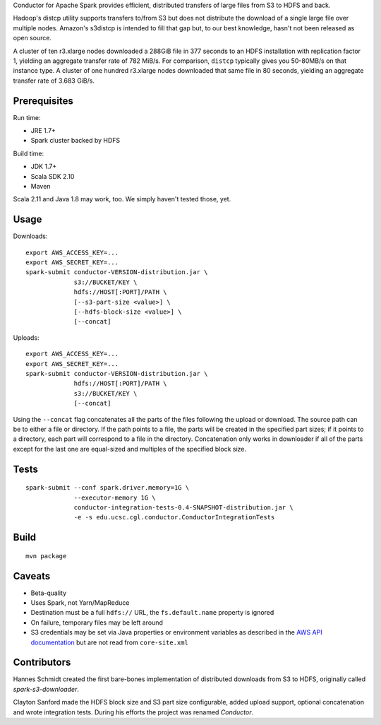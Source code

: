 Conductor for Apache Spark provides efficient, distributed transfers of large
files from S3 to HDFS and back.

Hadoop's distcp utility supports transfers to/from S3 but does not distribute
the download of a single large file over multiple nodes. Amazon's s3distcp is
intended to fill that gap but, to our best knowledge, hasn't not been released
as open source.

A cluster of ten r3.xlarge nodes downloaded a 288GiB file in 377 seconds to an
HDFS installation with replication factor 1, yielding an aggregate transfer
rate of 782 MiB/s. For comparison, ``distcp`` typically gives you 50-80MB/s on
that instance type. A cluster of one hundred r3.xlarge nodes downloaded that
same file in 80 seconds, yielding an aggregate transfer rate of 3.683 GiB/s.

Prerequisites
=============

Run time:

* JRE 1.7+
* Spark cluster backed by HDFS

Build time:

* JDK 1.7+
* Scala SDK 2.10
* Maven

Scala 2.11 and Java 1.8 may work, too. We simply haven't tested those, yet.

Usage
=====

Downloads::

    export AWS_ACCESS_KEY=...
    export AWS_SECRET_KEY=...
    spark-submit conductor-VERSION-distribution.jar \
                 s3://BUCKET/KEY \
                 hdfs://HOST[:PORT]/PATH \
                 [--s3-part-size <value>] \
                 [--hdfs-block-size <value>] \
                 [--concat]

Uploads::

    export AWS_ACCESS_KEY=...
    export AWS_SECRET_KEY=...
    spark-submit conductor-VERSION-distribution.jar \
                 hdfs://HOST[:PORT]/PATH \
                 s3://BUCKET/KEY \
                 [--concat]

Using the ``--concat`` flag concatenates all the parts of the files following the
upload or download. The source path can be to either a file or directory. If
the path points to a file, the parts will be created in the specified part
sizes; if it points to a directory, each part will correspond to a file in the
directory. Concatenation only works in downloader if all of the parts except
for the last one are equal-sized and multiples of the specified block size.

Tests
=====
::

    spark-submit --conf spark.driver.memory=1G \
                 --executor-memory 1G \
                 conductor-integration-tests-0.4-SNAPSHOT-distribution.jar \
                 -e -s edu.ucsc.cgl.conductor.ConductorIntegrationTests

Build
=====

::

    mvn package

Caveats
=======

* Beta-quality
* Uses Spark, not Yarn/MapReduce
* Destination must be a full ``hdfs://`` URL, the ``fs.default.name``
  property is ignored
* On failure, temporary files may be left around
* S3 credentials may be set via Java properties or environment variables as
  described in the `AWS API documentation`_ but are not read from
  ``core-site.xml``

.. _`AWS API documentation`: http://docs.aws.amazon.com/AWSJavaSDK/latest/javadoc/com/amazonaws/auth/DefaultAWSCredentialsProviderChain.html

Contributors
============

Hannes Schmidt created the first bare-bones implementation of distributed
downloads from S3 to HDFS, originally called `spark-s3-downloader`.

Clayton Sanford made the HDFS block size and S3 part size configurable, added
upload support, optional concatenation and wrote integration tests. During his
efforts the project was renamed `Conductor`.
